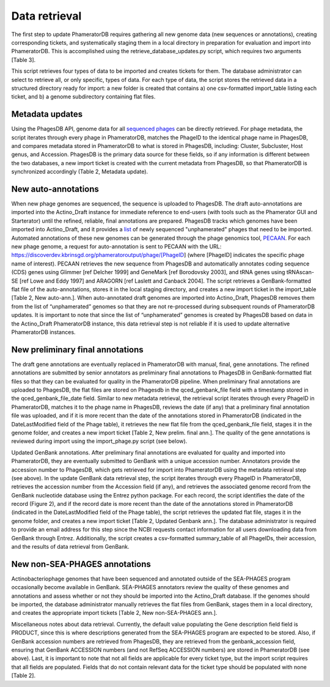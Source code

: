 Data retrieval
==============


The first step to update PhameratorDB requires gathering all new genome data (new sequences or annotations), creating corresponding tickets, and systematically staging them in a local directory in preparation for evaluation and import into PhameratorDB. This is accomplished using the retrieve_database_updates.py script, which requires two arguments [Table 3].

.. TODO insert table describing how to use script



This script retrieves four types of data to be imported and creates tickets for them. The database administrator can select to retrieve all, or only specific, types of data. For each type of data, the script stores the retrieved data in a structured directory ready for import: a new folder is created that contains a) one csv-formatted import_table listing each ticket, and b) a genome subdirectory containing flat files.


Metadata updates
----------------

Using the PhagesDB API, genome data for all `sequenced phages <http://phagesdb.org/api/sequenced_phages/>`_ can be directly retrieved. For phage metadata, the script iterates through every phage in PhameratorDB, matches the PhageID to the identical phage name in PhagesDB, and compares metadata stored in PhameratorDB to what is stored in PhagesDB, including: Cluster, Subcluster, Host genus, and Accession. PhagesDB is the primary data source for these fields, so if any information is different between the two databases, a new import ticket is created with the current metadata from PhagesDB, so that PhameratorDB is synchronized accordingly (Table 2, Metadata update).



New auto-annotations
--------------------

When new phage genomes are sequenced, the sequence is uploaded to PhagesDB. The draft auto-annotations are imported into the Actino_Draft instance for immediate reference to end-users (with tools such as the Phamerator GUI and Starterator) until the refined, reliable, final annotations are prepared. PhagesDB tracks which genomes have been imported into Actino_Draft, and it provides a `list <http://phagesdb.org/data/unphameratedlist>`_ of newly sequenced "unphamerated" phages that need to be imported. Automated annotations of these new genomes can be generated through the phage genomics tool, `PECAAN <https://discover.kbrinsgd.org>`_. For each new phage genome, a request for auto-annotation is sent to PECAAN with the URL: https://discoverdev.kbrinsgd.org/phameratoroutput/phage/[PhageID] (where [PhageID] indicates the specific phage name of interest). PECAAN retrieves the new sequence from PhagesDB and automatically annotates coding sequence (CDS) genes using Glimmer [ref Delcher 1999] and GeneMark [ref Borodovsky 2003], and tRNA genes using tRNAscan-SE [ref Lowe and Eddy 1997] and ARAGORN [ref Laslett and Canback 2004]. The script retrieves a GenBank-formatted flat file of the auto-annotations, stores it in the local staging directory, and creates a new import ticket in the import_table [Table 2, New auto-ann.]. When auto-annotated draft genomes are imported into Actino_Draft, PhagesDB removes them from the list of “unphamerated” genomes so that they are not re-processed during subsequent rounds of PhameratorDB updates. It is important to note that since the list of “unphamerated” genomes is created by PhagesDB based on data in the Actino_Draft PhameratorDB instance, this data retrieval step is not reliable if it is used to update alternative PhameratorDB instances.


New preliminary final annotations
---------------------------------

The draft gene annotations are eventually replaced in PhameratorDB with manual, final, gene annotations. The refined annotations are submitted by senior annotators as preliminary final annotations to PhagesDB in GenBank-formatted flat files so that they can be evaluated for quality in the PhameratorDB pipeline. When preliminary final annotations are uploaded to PhagesDB, the flat files are stored on Phagesdb in the qced_genbank_file field with a timestamp stored in the qced_genbank_file_date field. Similar to new metadata retrieval, the retrieval script iterates through every PhageID in PhameratorDB, matches it to the phage name in PhagesDB, reviews the date (if any) that a preliminary final annotation file was uploaded, and if it is more recent than the date of the annotations stored in PhameratorDB (indicated in the DateLastModified field of the Phage table), it retrieves the new flat file from the qced_genbank_file field, stages it in the genome folder, and creates a new import ticket [Table 2, New prelim. final ann.]. The quality of the gene annotations is reviewed during import using the import_phage.py script (see below).

Updated GenBank annotations. After preliminary final annotations are evaluated for quality and imported into PhameratorDB, they are eventually submitted to GenBank with a unique accession number. Annotators provide the accession number to PhagesDB, which gets retrieved for import into PhameratorDB using the metadata retrieval step (see above). In the update GenBank data retrieval step, the script iterates through every PhageID in PhameratorDB, retrieves the accession number from the Accession field (if any), and retrieves the associated genome record from the GenBank nucleotide database using the Entrez python package. For each record, the script identifies the date of the record (Figure 2), and if the record date is more recent than the date of the annotations stored in PhameratorDB (indicated in the DateLastModified field of the Phage table), the script retrieves the updated flat file, stages it in the genome folder, and creates a new import ticket [Table 2, Updated Genbank ann.]. The database administrator is required to provide an email address for this step since the NCBI requests contact information for all users downloading data from GenBank through Entrez. Additionally, the script creates a csv-formatted summary_table of all PhageIDs, their accession, and the results of data retrieval from GenBank.

New non-SEA-PHAGES annotations
------------------------------

Actinobacteriophage genomes that have been sequenced and annotated outside of the SEA-PHAGES program occasionally become available in GenBank. SEA-PHAGES annotators review the quality of these genomes and annotations and assess whether or not they should be imported into the Actino_Draft database. If the genomes should be imported, the database administrator manually retrieves the flat files from GenBank, stages them in a local directory, and creates the appropriate import tickets [Table 2, New non-SEA-PHAGES ann.].

Miscellaneous notes about data retrieval. Currently, the default value populating the Gene description field field is PRODUCT, since this is where descriptions generated from the SEA-PHAGES program are expected to be stored. Also, if GenBank accession numbers are retrieved from PhagesDB, they are retrieved from the genbank_accession field, ensuring that GenBank ACCESSION numbers (and not RefSeq ACCESSION numbers) are stored in PhameratorDB (see above). Last, it is important to note that not all fields are applicable for every ticket type, but the import script requires that all fields are populated. Fields that do not contain relevant data for the ticket type should be populated with none [Table 2].
